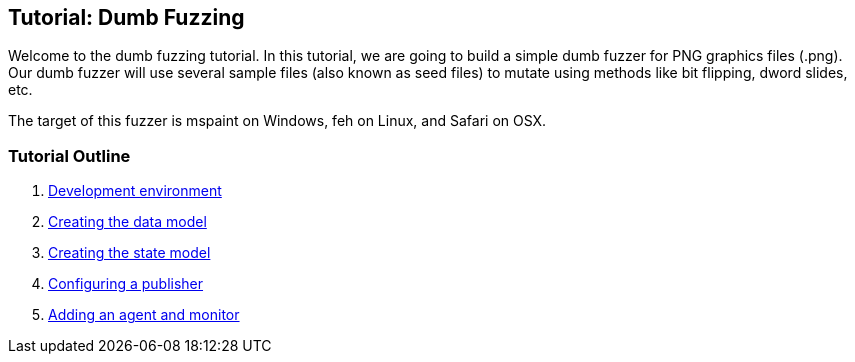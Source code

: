 [[TutorialDumbFuzzing]]
== Tutorial: Dumb Fuzzing

Welcome to the dumb fuzzing tutorial. In this tutorial, we are going to build a simple dumb fuzzer for PNG graphics files (.png).
Our dumb fuzzer will use several sample files (also known as seed files) to mutate using methods like bit flipping, dword slides, etc.

The target of this fuzzer is +mspaint+ on Windows, +feh+ on Linux, and +Safari+ on OSX.

=== Tutorial Outline

 . xref:TutorialDumbFuzzing_DevelopmentEnvironment[Development environment]
 . xref:TutorialDumbFuzzing_CreateDataModel[Creating the data model]
 . xref:TutorialDumbFuzzing_CreateStateModel[Creating the state model]
 . xref:TutorialDumbFuzzing_ConfigurePublisher[Configuring a publisher]
 . xref:TutorialDumbFuzzing_AgentAndMonitor[Adding an agent and monitor]
